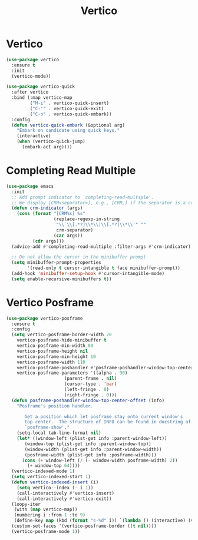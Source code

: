 #+TITLE: Vertico
#+PROPERTY: header-args      :tangle "../config-elisp/vertico.el"
* Vertico
#+BEGIN_SRC emacs-lisp
(use-package vertico
  :ensure t
  :init
  (vertico-mode))

(use-package vertico-quick
  :after vertico
  :bind (:map vertico-map
         ("M-i" . vertico-quick-insert)
         ("C-'" . vertico-quick-exit)
         ("C-o" . vertico-quick-embark))
  :config
  (defun vertico-quick-embark (&optional arg)
    "Embark on candidate using quick keys."
    (interactive)
    (when (vertico-quick-jump)
      (embark-act arg))))
#+END_SRC
* Completing Read Multiple
#+BEGIN_SRC emacs-lisp
(use-package emacs
  :init
  ;; Add prompt indicator to `completing-read-multiple'.
  ;; We display [CRM<separator>], e.g., [CRM,] if the separator is a comma.
  (defun crm-indicator (args)
    (cons (format "[CRM%s] %s"
                  (replace-regexp-in-string
                   "\\`\\[.*?]\\*\\|\\[.*?]\\*\\'" ""
                   crm-separator)
                  (car args))
          (cdr args)))
  (advice-add #'completing-read-multiple :filter-args #'crm-indicator)

  ;; Do not allow the cursor in the minibuffer prompt
  (setq minibuffer-prompt-properties
        '(read-only t cursor-intangible t face minibuffer-prompt))
  (add-hook 'minibuffer-setup-hook #'cursor-intangible-mode)
  (setq enable-recursive-minibuffers t))
#+END_SRC
* Vertico Posframe
#+BEGIN_SRC emacs-lisp
(use-package vertico-posframe
  :ensure t
  :config
  (setq vertico-posframe-border-width 20
	vertico-posframe-hide-minibuffer t
	vertico-posframe-min-width 80
	vertico-posframe-height nil
	vertico-posframe-min-height 10
	vertico-posframe-width 110
	vertico-posframe-poshandler #'posframe-poshandler-window-top-center-offset
	vertico-posframe-parameters '((alpha . 90)
				      (parent-frame . nil)
				      (cursor-type . 'bar)
				      (left-fringe . 0)
				      (right-fringe . 0)))
  (defun posframe-poshandler-window-top-center-offset (info)
    "Posframe's position handler.

       Get a position which let posframe stay onto current window's
       top center.  The structure of INFO can be found in docstring of
       `posframe-show'."
    (setq-local tab-line-format nil)
    (let* ((window-left (plist-get info :parent-window-left))
	   (window-top (plist-get info :parent-window-top))
	   (window-width (plist-get info :parent-window-width))
	   (posframe-width (plist-get info :posframe-width)))
      (cons (+ window-left (/ (- window-width posframe-width) 2))
	    (+ window-top 64))))
  (vertico-indexed-mode 1)
  (setq vertico-indexed-start 1)
  (defun vertico-indexed-insert (i)
    (setq vertico--index (- i 1))
    (call-interactively #'vertico-insert)
    (call-interactively #'vertico-exit))
  (loopy-iter
   (with (map vertico-map))
   (numbering i :from 1 :to 9)
   (define-key map (kbd (format "s-%d" i)) `(lambda () (interactive) (vertico-indexed-insert ,i))))
  (custom-set-faces '(vertico-posframe-border ((t nil))))
  (vertico-posframe-mode 1))
#+END_SRC
